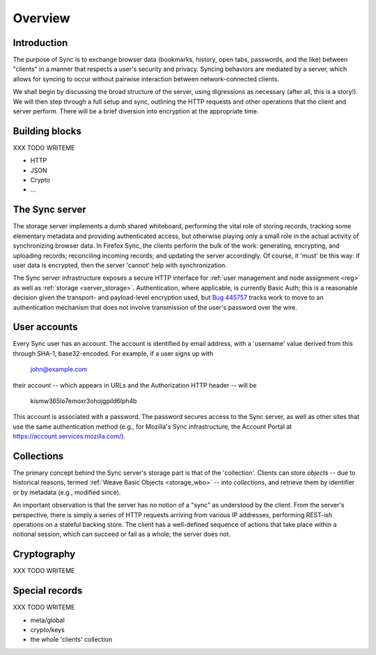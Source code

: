 .. _sync_overview:

========
Overview
========

Introduction
============

The purpose of Sync is to exchange browser data (bookmarks, history, open tabs, passwords, and the like) between "clients" in a manner that respects a user's security and privacy. Syncing behaviors are mediated by a server, which allows for syncing to occur without pairwise interaction between network-connected clients.

We shall begin by discussing the broad structure of the server, using digressions as necessary (after all, this is a story!). We will then step through a full setup and sync, outlining the HTTP requests and other operations that the client and server perform. There will be a brief diversion into encryption at the appropriate time.

Building blocks
===============

XXX TODO WRITEME

* HTTP
* JSON
* Crypto
* ...

The Sync server
===============

The storage server implements a dumb shared whiteboard, performing the vital role of storing records, tracking some elementary metadata and providing authenticated access, but otherwise playing only a small role in the actual activity of synchronizing browser data. In Firefox Sync, the clients perform the bulk of the work: generating, encrypting, and uploading records; reconciling incoming records; and updating the server accordingly. Of course, it 'must' be this way: if user data is encrypted, then the server 'cannot' help with synchronization.

The Sync server infrastructure exposes a secure HTTP interface for :ref:`user management and node assignment <reg>` as well as :ref:`storage <server_storage>`. Authentication, where applicable, is currently Basic Auth; this is a reasonable decision given the transport- and payload-level encryption used, but `Bug 445757 <https://bugzilla.mozilla.org/show_bug.cgi?id=445757>`_ tracks work to move to an authentication mechanism that does not involve transmission of the user's password over the wire.

User accounts
=============

Every Sync user has an account. The account is identified by email address, with a 'username' value derived from this through SHA-1, base32-encoded. For example, if a user signs up with

  john@example.com

their account -- which appears in URLs and the Authorization HTTP header -- will be

  kismw365lo7emoxr3ohojgpild6lph4b

This account is associated with a password. The password secures access to the Sync server, as well as other sites that use the same authentication method (e.g., for Mozilla's Sync infrastructure, the Account Portal at https://account.services.mozilla.com/).

Collections
===========

The primary concept behind the Sync server's storage part is that of the 'collection'. Clients can store *objects* -- due to historical reasons, termed :ref:`Weave Basic Objects <storage_wbo>` -- into *collections*, and retrieve them by identifier or by metadata (e.g., modified since).

An important observation is that the server has no notion of a "sync" as understood by the client. From the server's perspective, there is simply a series of HTTP requests arriving from various IP addresses, performing REST-ish operations on a stateful backing store. The client has a well-defined sequence of actions that take place within a notional session, which can succeed or fail as a whole; the server does not.

Cryptography
============

XXX TODO WRITEME

Special records
===============

XXX TODO WRITEME

- meta/global
- crypto/keys
- the whole 'clients' collection
